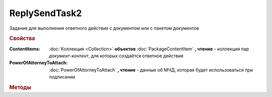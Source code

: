 ReplySendTask2
==============

Задание для выполнения ответного действия с документом или с пакетом документов


.. rubric:: Свойства

:ContentItems:
    :doc:`Коллекция <Collection>` **объектов** :doc:`PackageContentItem` **, чтение** - коллекция пар *документ-контент*, для которых создаётся ответное действие

:PowerOfAttorneyToAttach:
    :doc:`PowerOfAttorneyToAttach` **, чтение** - данные об МЧД, которая будет использоваться при подписании

    .. versionadded:: 5.37.0


.. rubric:: Методы

.. tabs::

    .. tab:: Все актуальные

        * :meth:`Send() <ReplySendTask2.Send>`
        * :meth:`SendAsync() <ReplySendTask2.SendAsync>`


.. method:: ReplySendTask2.Send()

    Применяет ответные действия


.. method:: ReplySendTask2.SendAsync()

    Применяет ответные действия асинхронно. Возвращает :doc:`AsyncResult` с булевым типом результата
